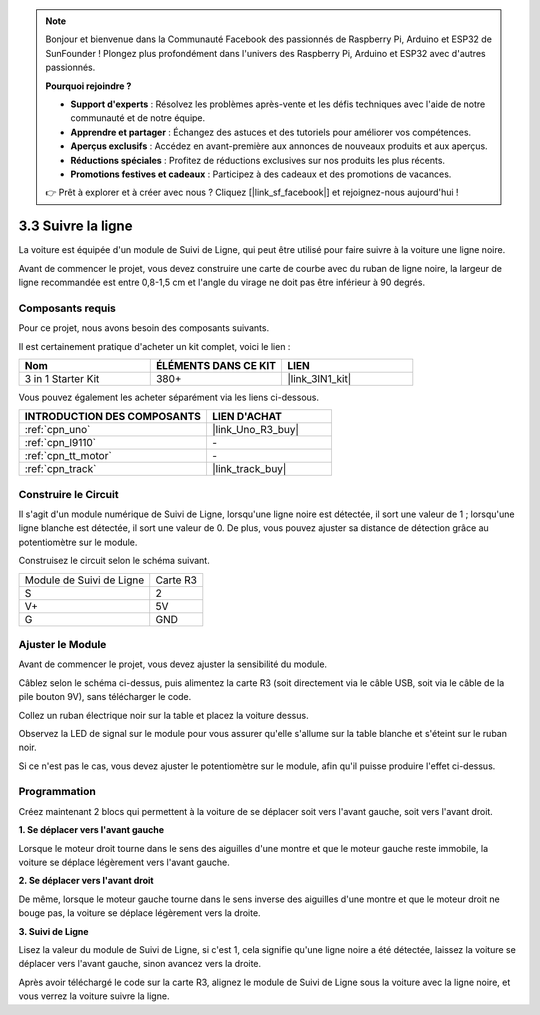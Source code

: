 .. note::

    Bonjour et bienvenue dans la Communauté Facebook des passionnés de Raspberry Pi, Arduino et ESP32 de SunFounder ! Plongez plus profondément dans l'univers des Raspberry Pi, Arduino et ESP32 avec d'autres passionnés.

    **Pourquoi rejoindre ?**

    - **Support d'experts** : Résolvez les problèmes après-vente et les défis techniques avec l'aide de notre communauté et de notre équipe.
    - **Apprendre et partager** : Échangez des astuces et des tutoriels pour améliorer vos compétences.
    - **Aperçus exclusifs** : Accédez en avant-première aux annonces de nouveaux produits et aux aperçus.
    - **Réductions spéciales** : Profitez de réductions exclusives sur nos produits les plus récents.
    - **Promotions festives et cadeaux** : Participez à des cadeaux et des promotions de vacances.

    👉 Prêt à explorer et à créer avec nous ? Cliquez [|link_sf_facebook|] et rejoignez-nous aujourd'hui !

.. _sh_line:

3.3 Suivre la ligne
======================

La voiture est équipée d'un module de Suivi de Ligne, qui peut être utilisé pour faire suivre à la voiture une ligne noire.

Avant de commencer le projet, vous devez construire une carte de courbe avec du ruban de ligne noire, la largeur de ligne recommandée est entre 0,8-1,5 cm et l'angle du virage ne doit pas être inférieur à 90 degrés.

Composants requis
---------------------

Pour ce projet, nous avons besoin des composants suivants.

Il est certainement pratique d'acheter un kit complet, voici le lien :

.. list-table::
    :widths: 20 20 20
    :header-rows: 1

    *   - Nom	
        - ÉLÉMENTS DANS CE KIT
        - LIEN
    *   - 3 in 1 Starter Kit
        - 380+
        - |link_3IN1_kit|

Vous pouvez également les acheter séparément via les liens ci-dessous.

.. list-table::
    :widths: 30 20
    :header-rows: 1

    *   - INTRODUCTION DES COMPOSANTS
        - LIEN D'ACHAT

    *   - :ref:`cpn_uno`
        - |link_Uno_R3_buy|
    *   - :ref:`cpn_l9110` 
        - \-
    *   - :ref:`cpn_tt_motor`
        - \-
    *   - :ref:`cpn_track`
        - |link_track_buy|

Construire le Circuit
-----------------------

Il s'agit d'un module numérique de Suivi de Ligne, lorsqu'une ligne noire est détectée, il sort une valeur de 1 ; lorsqu'une ligne blanche est détectée, il sort une valeur de 0. De plus, vous pouvez ajuster sa distance de détection grâce au potentiomètre sur le module.

Construisez le circuit selon le schéma suivant.

.. list-table:: 

    * - Module de Suivi de Ligne
      - Carte R3
    * - S
      - 2
    * - V+
      - 5V
    * - G
      - GND

.. image:: img/car_4.png
    :width: 800

Ajuster le Module
-----------------------

Avant de commencer le projet, vous devez ajuster la sensibilité du module.

Câblez selon le schéma ci-dessus, puis alimentez la carte R3 (soit directement via le câble USB, soit via le câble de la pile bouton 9V), sans télécharger le code.

Collez un ruban électrique noir sur la table et placez la voiture dessus.

Observez la LED de signal sur le module pour vous assurer qu'elle s'allume sur la table blanche et s'éteint sur le ruban noir.

Si ce n'est pas le cas, vous devez ajuster le potentiomètre sur le module, afin qu'il puisse produire l'effet ci-dessus.

.. image:: img/line_track_cali.JPG


Programmation
----------------

Créez maintenant 2 blocs qui permettent à la voiture de se déplacer soit vers l'avant gauche, soit vers l'avant droit.

**1. Se déplacer vers l'avant gauche**

Lorsque le moteur droit tourne dans le sens des aiguilles d'une montre et que le moteur gauche reste immobile, la voiture se déplace légèrement vers l'avant gauche.

.. image:: img/3_forward_left.png

**2. Se déplacer vers l'avant droit**

De même, lorsque le moteur gauche tourne dans le sens inverse des aiguilles d'une montre et que le moteur droit ne bouge pas, la voiture se déplace légèrement vers la droite.

.. image:: img/3_forward_left.png

**3. Suivi de Ligne**

Lisez la valeur du module de Suivi de Ligne, si c'est 1, cela signifie qu'une ligne noire a été détectée, laissez la voiture se déplacer vers l'avant gauche, sinon avancez vers la droite.

.. image:: img/3_follow.png

Après avoir téléchargé le code sur la carte R3, alignez le module de Suivi de Ligne sous la voiture avec la ligne noire, et vous verrez la voiture suivre la ligne.
